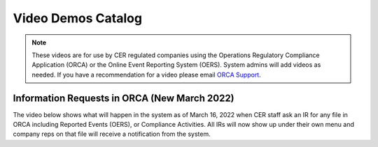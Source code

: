 *******************
Video Demos Catalog
*******************

.. note:: These videos are for use by CER regulated companies using the Operations Regulatory Compliance Application (ORCA) or the Online Event Reporting System (OERS). System admins will add videos as needed. If you have a recommendation for a video please email `ORCA Support <mailto://dlerssupport@cer-rec.gc.ca>`_.

---------------------------------------------
Information Requests in ORCA (New March 2022)
---------------------------------------------

The video below shows what will happen in the system as of March 16, 2022 when CER staff ask an IR for any file in ORCA including Reported Events (OERS), or Compliance Activities. All IRs will now show up under their own menu and company reps on that file will receive a notification from the system.

.. raw:: html

    <div style="padding:100% 0 0 0;position:relative;">
        <iframe src="https://player.vimeo.com/video/685570576?h=9852af595e&amp;badge=0&amp;autopause=0&amp;player_id=0&amp;app_id=58479" frameborder="0" allow="autoplay; fullscreen; picture-in-picture" allowfullscreen style="position:absolute;top:0;left:0;width:100%;height:100%;" title="ORCA Information Requests"></iframe>
    </div>
    <script src="https://player.vimeo.com/api/player.js"></script>
